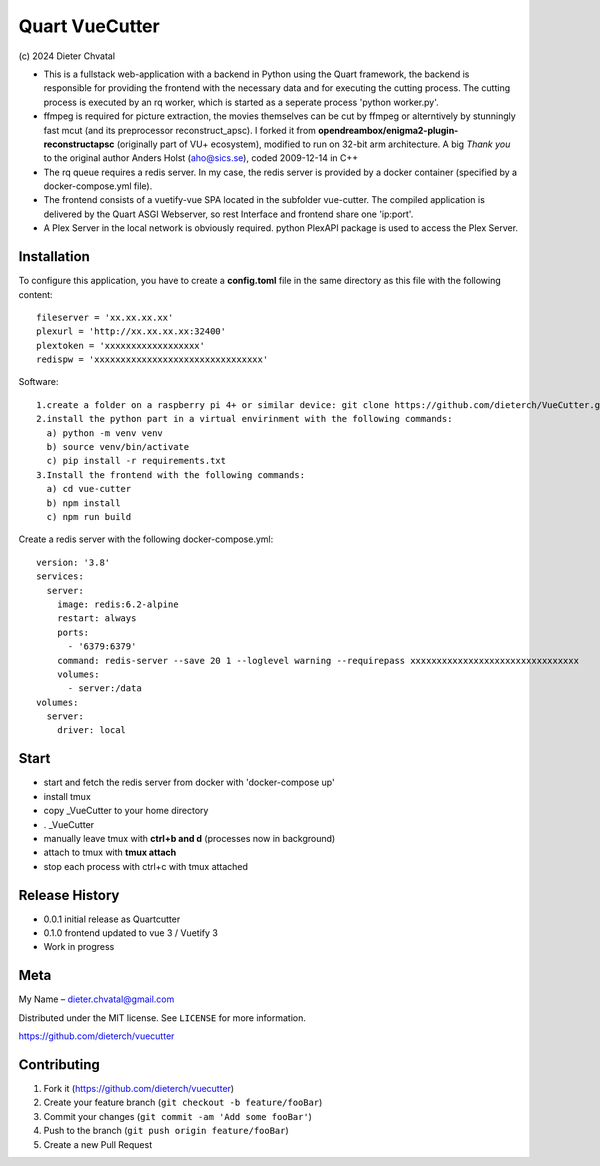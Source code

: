 Quart VueCutter
========
\(c\) 2024 Dieter Chvatal

- This is a fullstack web-application with a backend in Python using the Quart framework, the backend is responsible for providing the frontend with the necessary data and for executing the cutting process. The cutting process is executed by an rq worker, which is started as a seperate process 'python worker.py'.
- ffmpeg is required for picture extraction, the movies themselves can be cut by ffmpeg or alterntively by stunningly fast mcut (and its preprocessor reconstruct_apsc). I forked it from **opendreambox/enigma2-plugin-reconstructapsc** (originally part of VU+ ecosystem), modified to run on 32-bit arm architecture. A big *Thank you* to the original author Anders Holst (aho@sics.se), coded 2009-12-14 in C++  
- The rq queue requires a redis server. In my case, the redis server is provided by a docker container (specified by a docker-compose.yml file).
- The frontend consists of a vuetify-vue SPA located in the subfolder vue-cutter. The compiled application is delivered by the Quart ASGI Webserver, so rest Interface and frontend share one 'ip:port'.
- A Plex Server in the local network is obviously required. python PlexAPI package is used to access the Plex Server. 

Installation
------------
To configure this application, you have to create a **config.toml** file in the same directory as this file with the following content:
:: 
  fileserver = 'xx.xx.xx.xx'
  plexurl = 'http://xx.xx.xx.xx:32400'
  plextoken = 'xxxxxxxxxxxxxxxxxx'
  redispw = 'xxxxxxxxxxxxxxxxxxxxxxxxxxxxxxxx'
::

Software:
:: 
  1.create a folder on a raspberry pi 4+ or similar device: git clone https://github.com/dieterch/VueCutter.git
  2.install the python part in a virtual envirinment with the following commands:
    a) python -m venv venv
    b) source venv/bin/activate
    c) pip install -r requirements.txt
  3.Install the frontend with the following commands:
    a) cd vue-cutter
    b) npm install
    c) npm run build
::

Create a redis server with the following docker-compose.yml:
::
 version: '3.8'
 services:
   server:
     image: redis:6.2-alpine
     restart: always
     ports:
       - '6379:6379'                                                       
     command: redis-server --save 20 1 --loglevel warning --requirepass xxxxxxxxxxxxxxxxxxxxxxxxxxxxxxxx
     volumes:
       - server:/data
 volumes:
   server:
     driver: local
::

Start
------
- start and fetch the redis server from docker with 'docker-compose up'
- install tmux
- copy _VueCutter to your home directory
- . _VueCutter
- manually leave tmux with **ctrl+b and d** (processes now in background)
- attach to tmux with **tmux attach**
- stop each process with ctrl+c with tmux attached

Release History
---------------

- 0.0.1 initial release as Quartcutter
- 0.1.0 frontend updated to vue 3 / Vuetify 3
- Work in progress

Meta
----

My Name – dieter.chvatal@gmail.com

Distributed under the MIT license. See ``LICENSE`` for more information.

`https://github.com/dieterch/vuecutter <https://github.com/dieterch/>`__


Contributing
------------

1. Fork it (https://github.com/dieterch/vuecutter)
2. Create your feature branch (``git checkout -b feature/fooBar``)
3. Commit your changes (``git commit -am 'Add some fooBar'``)
4. Push to the branch (``git push origin feature/fooBar``)
5. Create a new Pull Request
